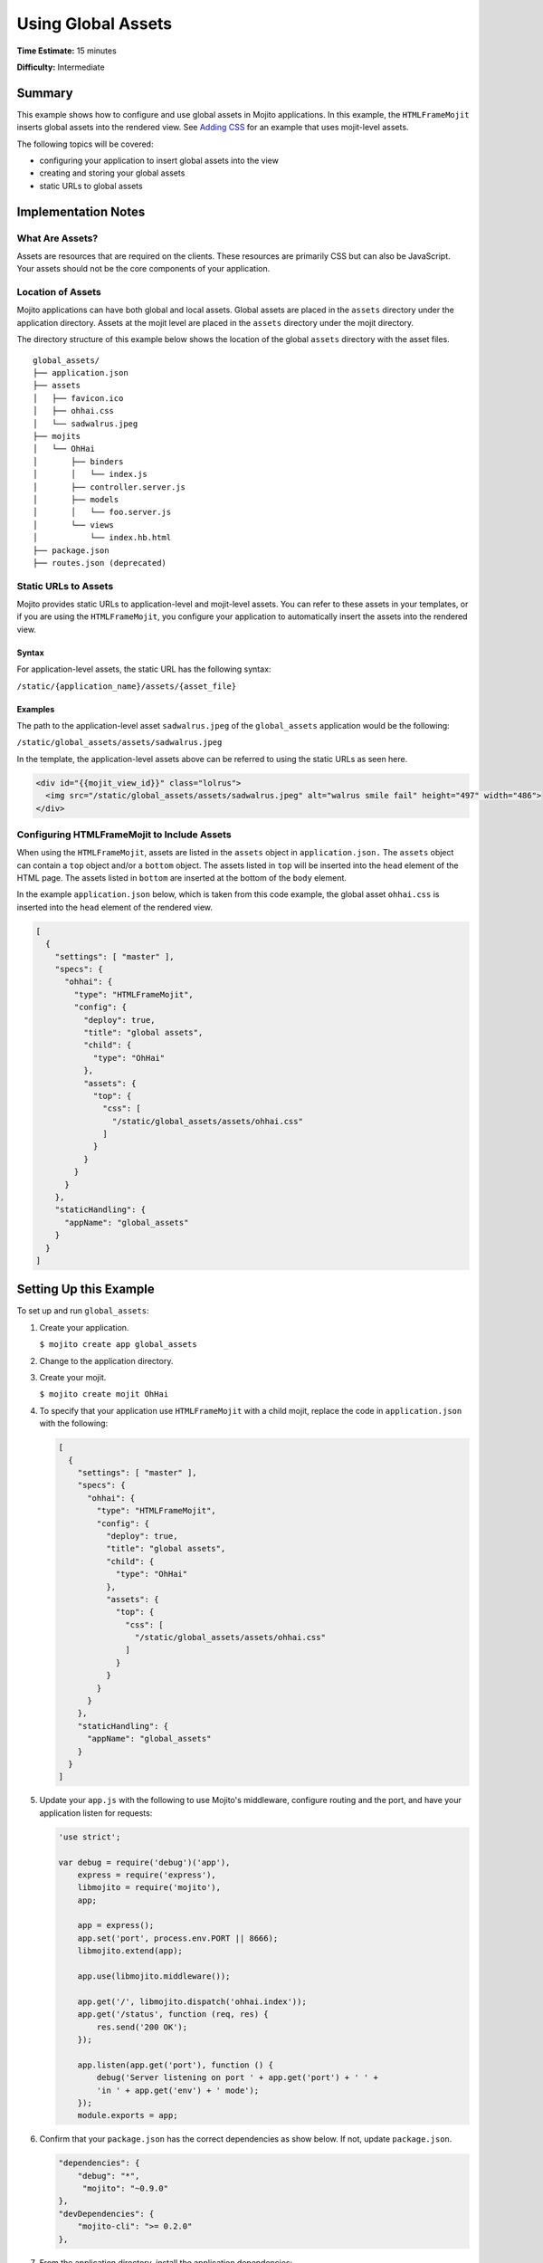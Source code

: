 ===================
Using Global Assets
===================

**Time Estimate:** 15 minutes

**Difficulty:** Intermediate

.. _code_exs_assets-summary:

Summary
=======

This example shows how to configure and use global assets in Mojito 
applications. In this example, the ``HTMLFrameMojit`` inserts global assets 
into the rendered view. See `Adding CSS <./adding_assets.html>`_ for an example 
that uses mojit-level assets.

The following topics will be covered:

- configuring your application to insert global assets into the view
- creating and storing your global assets
- static URLs to global assets

.. _code_exs_assets-notes:

Implementation Notes
====================

.. _assets-notes-what:

What Are Assets?
----------------

Assets are resources that are required on the clients. These resources 
are primarily CSS but can also be JavaScript. Your assets should not be 
the core components of your application.

.. _assets-notes-loc:

Location of Assets
------------------

Mojito applications can have both global and local assets. Global assets are 
placed in the ``assets`` directory under the application directory. Assets at 
the mojit level are placed in the ``assets`` directory under the mojit directory.

The directory structure of this example below shows the location of the global 
``assets`` directory with the asset files.

::

   global_assets/
   ├── application.json
   ├── assets
   │   ├── favicon.ico
   │   ├── ohhai.css
   │   └── sadwalrus.jpeg
   ├── mojits
   │   └── OhHai
   │       ├── binders
   │       │   └── index.js
   │       ├── controller.server.js
   │       ├── models
   │       │   └── foo.server.js
   │       └── views
   │           └── index.hb.html
   ├── package.json
   ├── routes.json (deprecated)

.. _assets-notes-static_url:

Static URLs to Assets
---------------------

Mojito provides static URLs to application-level and mojit-level assets. You 
can refer to these assets in your templates, or if you are using the 
``HTMLFrameMojit``, you configure your application to automatically insert 
the assets into the rendered view.

.. _static_url-syntax:

Syntax
######

For application-level assets, the static URL has the following syntax:

``/static/{application_name}/assets/{asset_file}``

.. _static_url-ex:

Examples
########

The path to the application-level asset ``sadwalrus.jpeg`` of the ``global_assets`` 
application would be the following:

``/static/global_assets/assets/sadwalrus.jpeg``

In the template, the application-level assets above can be referred to using the 
static URLs as seen here.

.. code-block:: html

   <div id="{{mojit_view_id}}" class="lolrus">
     <img src="/static/global_assets/assets/sadwalrus.jpeg" alt="walrus smile fail" height="497" width="486">
   </div>

.. _assets-notes-htmlframemojit:

Configuring HTMLFrameMojit to Include Assets
--------------------------------------------

When using the ``HTMLFrameMojit``,  assets are listed in the ``assets`` object in 
``application.json.`` The ``assets`` object can contain a ``top`` object and/or a 
``bottom`` object. The assets listed in ``top`` will be inserted into the ``head`` 
element of the HTML page. The assets listed in ``bottom`` are inserted at the 
bottom of the ``body`` element.

In the example ``application.json`` below, which is taken from this code example, 
the global asset ``ohhai.css`` is inserted into the ``head`` element of the rendered 
view.

.. code-block:: javascript

   [
     {
       "settings": [ "master" ],
       "specs": {
         "ohhai": {
           "type": "HTMLFrameMojit",
           "config": {
             "deploy": true,
             "title": "global assets",
             "child": {
               "type": "OhHai"
             },
             "assets": {
               "top": {
                 "css": [
                   "/static/global_assets/assets/ohhai.css"
                 ]
               }
             }
           }
         }
       },
       "staticHandling": {
         "appName": "global_assets"
       }
     }
   ]

.. _code_exs_assets-setup:

Setting Up this Example
=======================

To set up and run ``global_assets``:

#. Create your application.

   ``$ mojito create app global_assets``
#. Change to the application directory.
#. Create your mojit.

   ``$ mojito create mojit OhHai``
#. To specify that your application use ``HTMLFrameMojit`` with a child mojit, replace the 
   code in ``application.json`` with the following:

   .. code-block:: javascript

      [
        {
          "settings": [ "master" ],
          "specs": {
            "ohhai": {
              "type": "HTMLFrameMojit",
              "config": {
                "deploy": true,
                "title": "global assets",
                "child": {
                  "type": "OhHai"
                },
                "assets": {
                  "top": {
                    "css": [
                      "/static/global_assets/assets/ohhai.css"
                    ]
                  }
                }
              }
            }
          },
          "staticHandling": {
            "appName": "global_assets"
          }
        }
      ]

#. Update your ``app.js`` with the following to use Mojito's middleware, configure routing and the port, and 
   have your application listen for requests:

   .. code-block:: javascript

      'use strict';

      var debug = require('debug')('app'),
          express = require('express'),
          libmojito = require('mojito'),
          app;

          app = express();
          app.set('port', process.env.PORT || 8666);
          libmojito.extend(app);

          app.use(libmojito.middleware());

          app.get('/', libmojito.dispatch('ohhai.index'));
          app.get('/status', function (req, res) {
              res.send('200 OK');
          });

          app.listen(app.get('port'), function () {
              debug('Server listening on port ' + app.get('port') + ' ' +
              'in ' + app.get('env') + ' mode');
          });
          module.exports = app;

#. Confirm that your ``package.json`` has the correct dependencies as show below. If not,
   update ``package.json``.

   .. code-block:: javascript

      "dependencies": {
          "debug": "*",
           "mojito": "~0.9.0"
      },
      "devDependencies": {
          "mojito-cli": ">= 0.2.0"
      },

#. From the application directory, install the application dependencies:

   ``$ npm install``

#. Create the file ``assets/ohhai.css`` using the following:

   .. code-block:: css

      div.lolrus img {
        margin: 5em;
      }

#. Add the following image files to the ``assets`` directory.

   - ``$ wget -O assets/sadwalrus.jpeg http://fypa.net/wp-content/uploads/2011/08/10-sad-walrus.jpeg``
   - ``$ wget -O assets/favicon.ico http://static.treehugger.com/images/favicon.ico``

#. Change to ``mojits/OhHai``.
#. Modify the mojit controller to get data from the model by replacing the code in 
   ``controller.server.js`` with the following:

   .. code-block:: javascript

      YUI.add('ohhai', function(Y, NAME) {
        Y.namespace('mojito.controllers')[NAME] = {   
          index: function(ac) {
            ac.done();
          }
        };
      }, '0.0.1', {requires: ['mojito']});

#. Modify your ``index`` template to explicitly include the global asset ``sadwalrus.jpeg`` 
   by replacing the code in ``views/index.hb.html`` with the following:

   .. code-block:: html

      <div id="{{mojit_view_id}}" class="lolrus">
        <img src="/static/global_assets/assets/sadwalrus.jpeg" alt="walrus smile fail" height="497" width="486">
      </div>

#. From the application directory, run the server.

   ``$ node app.js``
#. To view your application with the sad walrus image, go to the URL:

   http://localhost:8666
#. View the source code to see that the global asset ``ohhai.css`` was inserted into the 
   ``head`` element.

.. _code_exs_assets-src:

Source Code
===========

- `Application Configuration <http://github.com/yahoo/mojito/tree/master/examples/developer-guide/global_assets/application.json>`_
- `Assets <http://github.com/yahoo/mojito/tree/master/examples/developer-guide/global_assets/assets/>`_
- `Global Assets Application <http://github.com/yahoo/mojito/tree/master/examples/developer-guide/global_assets/>`_

